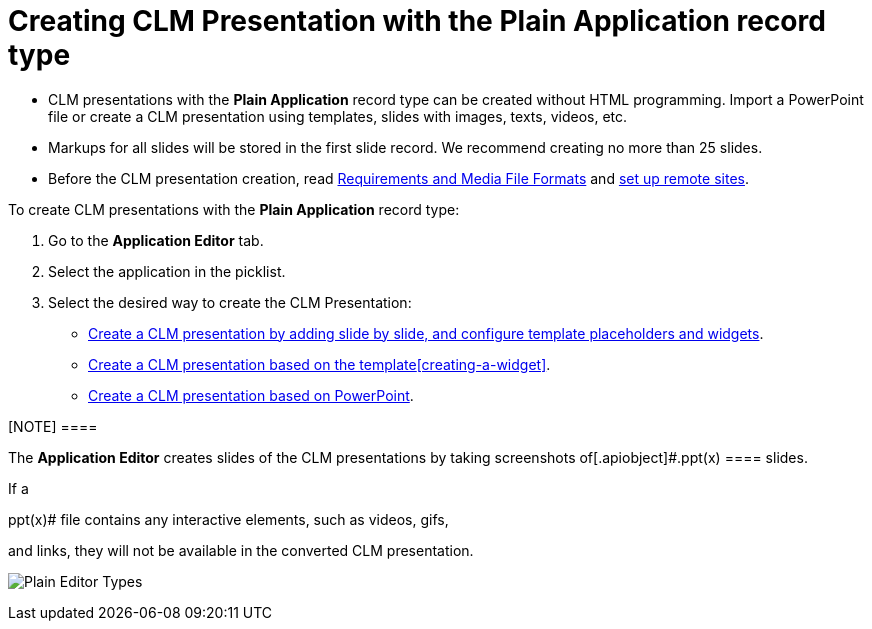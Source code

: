 = Creating CLM Presentation with the Plain Application record type

* CLM presentations with the *Plain Application* record type can be
created without HTML programming. Import a PowerPoint file or create a
CLM presentation using templates, slides with images, texts, videos,
etc.
* Markups for all slides will be stored in the first slide record. We
recommend creating no more than 25 slides.
* Before the CLM presentation creation,
read xref:ios/ct-presenter/about-ct-presenter/requirements-and-media-file-formats.adoc[Requirements and
Media File Formats] and xref:ios/admin-guide/remote-site-settings.adoc[set up remote
sites].



To create CLM presentations with the *Plain Application* record type:

. Go to the *Application Editor* tab.
. Select the application in the picklist.
. Select the desired way to create the CLM Presentation:

* xref:ios/ct-presenter/creating-clm-presentation/creating-clm-presentation-with-the-plain-application-record-type/creating-plain-clm-presentation.adoc[Create a CLM presentation by
adding slide by slide, and configure template placeholders and
widgets].
* xref:ios/ct-presenter/creating-clm-presentation/creating-clm-presentation-with-the-plain-application-record-type/creating-plain-clm-presentation-using-templates.adoc[Create a CLM
presentation based on the template]xref:creating-a-widget[].
* xref:ios/ct-presenter/creating-clm-presentation/creating-clm-presentation-with-the-plain-application-record-type/creating-plain-clm-presentation-from-powerpoint.adoc[Create a CLM
presentation based on PowerPoint].

[NOTE] ====

The *Application Editor* creates slides of the CLM presentations by
taking screenshots of[.apiobject]#.ppt(x) ==== slides.

If a

.ppt(x)# file contains any interactive elements, such as videos, gifs,
and links, they will not be available in the converted CLM presentation.

image:Plain-Editor-Types.png[]


